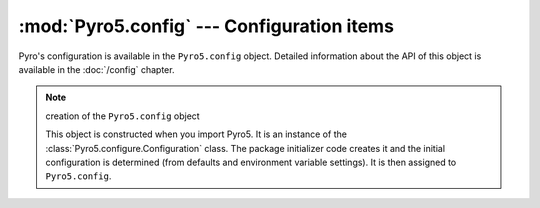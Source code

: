 :mod:`Pyro5.config` --- Configuration items
===========================================

Pyro's configuration is available in the ``Pyro5.config`` object.
Detailed information about the API of this object is available in the :doc:`/config` chapter.

.. note:: creation of the ``Pyro5.config`` object

  This object is constructed when you import Pyro5.
  It is an instance of the :class:`Pyro5.configure.Configuration` class.
  The package initializer code creates it and the initial configuration is
  determined (from defaults and environment variable settings).
  It is then assigned to ``Pyro5.config``.

